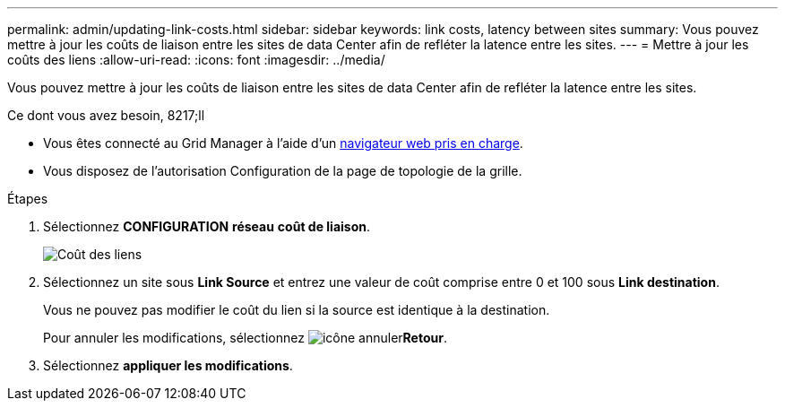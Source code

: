 ---
permalink: admin/updating-link-costs.html 
sidebar: sidebar 
keywords: link costs, latency between sites 
summary: Vous pouvez mettre à jour les coûts de liaison entre les sites de data Center afin de refléter la latence entre les sites. 
---
= Mettre à jour les coûts des liens
:allow-uri-read: 
:icons: font
:imagesdir: ../media/


[role="lead"]
Vous pouvez mettre à jour les coûts de liaison entre les sites de data Center afin de refléter la latence entre les sites.

.Ce dont vous avez besoin, 8217;ll
* Vous êtes connecté au Grid Manager à l'aide d'un xref:../admin/web-browser-requirements.adoc[navigateur web pris en charge].
* Vous disposez de l'autorisation Configuration de la page de topologie de la grille.


.Étapes
. Sélectionnez *CONFIGURATION* *réseau* *coût de liaison*.
+
image::../media/configuring_link_costs.png[Coût des liens]

. Sélectionnez un site sous *Link Source* et entrez une valeur de coût comprise entre 0 et 100 sous *Link destination*.
+
Vous ne pouvez pas modifier le coût du lien si la source est identique à la destination.

+
Pour annuler les modifications, sélectionnez image:../media/nms_revert.gif["icône annuler"]*Retour*.

. Sélectionnez *appliquer les modifications*.


